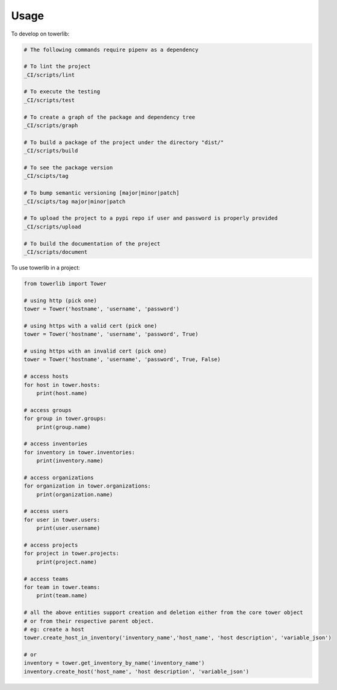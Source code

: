 =====
Usage
=====


To develop on towerlib:

.. code-block:: bash

    # The following commands require pipenv as a dependency

    # To lint the project
    _CI/scripts/lint

    # To execute the testing
    _CI/scripts/test

    # To create a graph of the package and dependency tree
    _CI/scripts/graph

    # To build a package of the project under the directory "dist/"
    _CI/scripts/build

    # To see the package version
    _CI/scipts/tag

    # To bump semantic versioning [major|minor|patch]
    _CI/scipts/tag major|minor|patch

    # To upload the project to a pypi repo if user and password is properly provided
    _CI/scripts/upload

    # To build the documentation of the project
    _CI/scripts/document



To use towerlib in a project:

.. code-block:: python

    from towerlib import Tower

    # using http (pick one)
    tower = Tower('hostname', 'username', 'password')

    # using https with a valid cert (pick one)
    tower = Tower('hostname', 'username', 'password', True)

    # using https with an invalid cert (pick one)
    tower = Tower('hostname', 'username', 'password', True, False)

    # access hosts
    for host in tower.hosts:
        print(host.name)

    # access groups
    for group in tower.groups:
        print(group.name)

    # access inventories
    for inventory in tower.inventories:
        print(inventory.name)

    # access organizations
    for organization in tower.organizations:
        print(organization.name)

    # access users
    for user in tower.users:
        print(user.username)

    # access projects
    for project in tower.projects:
        print(project.name)

    # access teams
    for team in tower.teams:
        print(team.name)

    # all the above entities support creation and deletion either from the core tower object
    # or from their respective parent object.
    # eg: create a host
    tower.create_host_in_inventory('inventory_name','host_name', 'host description', 'variable_json')

    # or
    inventory = tower.get_inventory_by_name('inventory_name')
    inventory.create_host('host_name', 'host description', 'variable_json')
